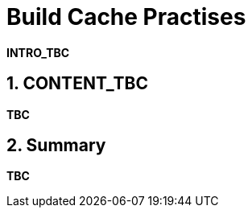= Build Cache Practises
:numbered:

*INTRO_TBC*

== CONTENT_TBC

////
Write your content using a selection of section levels as you wish.
You can also use include blocks to split your topical guide into more manageable
chunks. Have a look in build.gradle to see which attributes are already available
to use. This should among others include {user-manual}, {guides}, {gradle-version}.
////

*TBC*

== Summary

*TBC*
